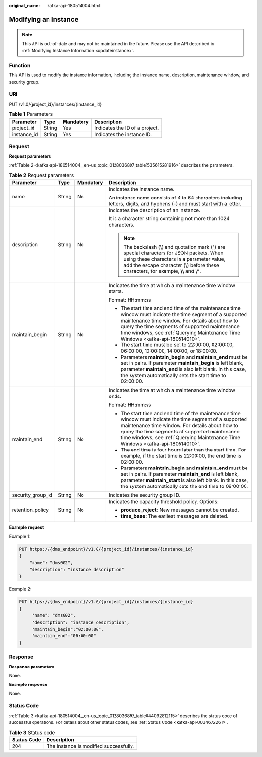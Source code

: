 :original_name: kafka-api-180514004.html

.. _kafka-api-180514004:

Modifying an Instance
=====================

.. note::

   This API is out-of-date and may not be maintained in the future. Please use the API described in :ref:`Modifying Instance Information <updateinstance>`.

Function
--------

This API is used to modify the instance information, including the instance name, description, maintenance window, and security group.

URI
---

PUT /v1.0/{project_id}/instances/{instance_id}

.. table:: **Table 1** Parameters

   =========== ====== ========= ==============================
   Parameter   Type   Mandatory Description
   =========== ====== ========= ==============================
   project_id  String Yes       Indicates the ID of a project.
   instance_id String Yes       Indicates the instance ID.
   =========== ====== ========= ==============================

Request
-------

**Request parameters**

:ref:`Table 2 <kafka-api-180514004__en-us_topic_0128036897_table1535615281916>` describes the parameters.

.. _kafka-api-180514004__en-us_topic_0128036897_table1535615281916:

.. table:: **Table 2** Request parameters

   +-------------------+-----------------+-----------------+--------------------------------------------------------------------------------------------------------------------------------------------------------------------------------------------------------------------------------------------------------------------------------------------------+
   | Parameter         | Type            | Mandatory       | Description                                                                                                                                                                                                                                                                                      |
   +===================+=================+=================+==================================================================================================================================================================================================================================================================================================+
   | name              | String          | No              | Indicates the instance name.                                                                                                                                                                                                                                                                     |
   |                   |                 |                 |                                                                                                                                                                                                                                                                                                  |
   |                   |                 |                 | An instance name consists of 4 to 64 characters including letters, digits, and hyphens (-) and must start with a letter.                                                                                                                                                                         |
   +-------------------+-----------------+-----------------+--------------------------------------------------------------------------------------------------------------------------------------------------------------------------------------------------------------------------------------------------------------------------------------------------+
   | description       | String          | No              | Indicates the description of an instance.                                                                                                                                                                                                                                                        |
   |                   |                 |                 |                                                                                                                                                                                                                                                                                                  |
   |                   |                 |                 | It is a character string containing not more than 1024 characters.                                                                                                                                                                                                                               |
   |                   |                 |                 |                                                                                                                                                                                                                                                                                                  |
   |                   |                 |                 | .. note::                                                                                                                                                                                                                                                                                        |
   |                   |                 |                 |                                                                                                                                                                                                                                                                                                  |
   |                   |                 |                 |    The backslash (\\) and quotation mark (") are special characters for JSON packets. When using these characters in a parameter value, add the escape character (\\) before these characters, for example, **\\\\** and **\\"**.                                                                |
   +-------------------+-----------------+-----------------+--------------------------------------------------------------------------------------------------------------------------------------------------------------------------------------------------------------------------------------------------------------------------------------------------+
   | maintain_begin    | String          | No              | Indicates the time at which a maintenance time window starts.                                                                                                                                                                                                                                    |
   |                   |                 |                 |                                                                                                                                                                                                                                                                                                  |
   |                   |                 |                 | Format: HH:mm:ss                                                                                                                                                                                                                                                                                 |
   |                   |                 |                 |                                                                                                                                                                                                                                                                                                  |
   |                   |                 |                 | -  The start time and end time of the maintenance time window must indicate the time segment of a supported maintenance time window. For details about how to query the time segments of supported maintenance time windows, see :ref:`Querying Maintenance Time Windows <kafka-api-180514010>`. |
   |                   |                 |                 | -  The start time must be set to 22:00:00, 02:00:00, 06:00:00, 10:00:00, 14:00:00, or 18:00:00.                                                                                                                                                                                                  |
   |                   |                 |                 | -  Parameters **maintain_begin** and **maintain_end** must be set in pairs. If parameter **maintain_begin** is left blank, parameter **maintain_end** is also left blank. In this case, the system automatically sets the start time to 02:00:00.                                                |
   +-------------------+-----------------+-----------------+--------------------------------------------------------------------------------------------------------------------------------------------------------------------------------------------------------------------------------------------------------------------------------------------------+
   | maintain_end      | String          | No              | Indicates the time at which a maintenance time window ends.                                                                                                                                                                                                                                      |
   |                   |                 |                 |                                                                                                                                                                                                                                                                                                  |
   |                   |                 |                 | Format: HH:mm:ss                                                                                                                                                                                                                                                                                 |
   |                   |                 |                 |                                                                                                                                                                                                                                                                                                  |
   |                   |                 |                 | -  The start time and end time of the maintenance time window must indicate the time segment of a supported maintenance time window. For details about how to query the time segments of supported maintenance time windows, see :ref:`Querying Maintenance Time Windows <kafka-api-180514010>`. |
   |                   |                 |                 | -  The end time is four hours later than the start time. For example, if the start time is 22:00:00, the end time is 02:00:00.                                                                                                                                                                   |
   |                   |                 |                 | -  Parameters **maintain_begin** and **maintain_end** must be set in pairs. If parameter **maintain_end** is left blank, parameter **maintain_start** is also left blank. In this case, the system automatically sets the end time to 06:00:00.                                                  |
   +-------------------+-----------------+-----------------+--------------------------------------------------------------------------------------------------------------------------------------------------------------------------------------------------------------------------------------------------------------------------------------------------+
   | security_group_id | String          | No              | Indicates the security group ID.                                                                                                                                                                                                                                                                 |
   +-------------------+-----------------+-----------------+--------------------------------------------------------------------------------------------------------------------------------------------------------------------------------------------------------------------------------------------------------------------------------------------------+
   | retention_policy  | String          | No              | Indicates the capacity threshold policy. Options:                                                                                                                                                                                                                                                |
   |                   |                 |                 |                                                                                                                                                                                                                                                                                                  |
   |                   |                 |                 | -  **produce_reject**: New messages cannot be created.                                                                                                                                                                                                                                           |
   |                   |                 |                 | -  **time_base**: The earliest messages are deleted.                                                                                                                                                                                                                                             |
   +-------------------+-----------------+-----------------+--------------------------------------------------------------------------------------------------------------------------------------------------------------------------------------------------------------------------------------------------------------------------------------------------+

**Example request**

Example 1:

.. code-block:: text

   PUT https://{dms_endpoint}/v1.0/{project_id}/instances/{instance_id}
   {
       "name": "dms002",
       "description": "instance description"
   }

Example 2:

.. code-block:: text

   PUT https://{dms_endpoint}/v1.0/{project_id}/instances/{instance_id}
   {
        "name": "dms002",
        "description": "instance description",
        "maintain_begin":"02:00:00",
        "maintain_end":"06:00:00"
   }

Response
--------

**Response parameters**

None.

**Example response**

None.

Status Code
-----------

:ref:`Table 3 <kafka-api-180514004__en-us_topic_0128036897_table044092812115>` describes the status code of successful operations. For details about other status codes, see :ref:`Status Code <kafka-api-0034672261>`.

.. _kafka-api-180514004__en-us_topic_0128036897_table044092812115:

.. table:: **Table 3** Status code

   =========== ======================================
   Status Code Description
   =========== ======================================
   204         The instance is modified successfully.
   =========== ======================================
